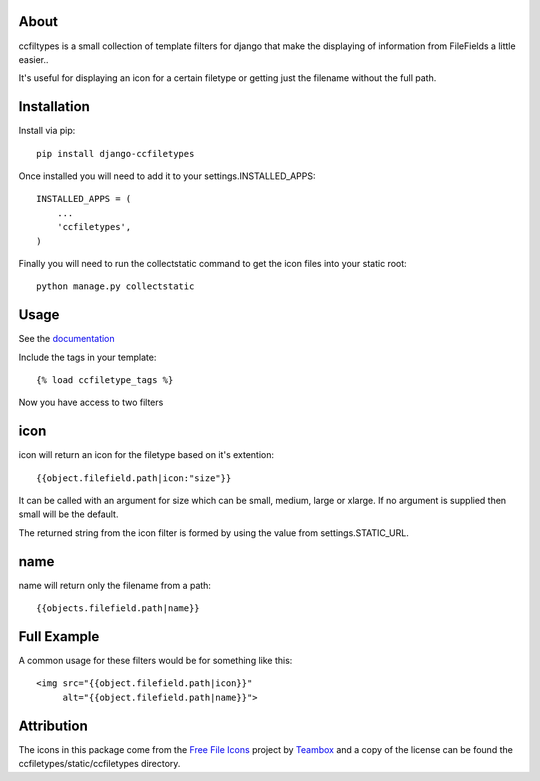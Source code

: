 About
=====================================
ccfiltypes is a small collection of template filters for django that
make the displaying of information from FileFields a little easier..

It's useful for displaying an icon for a certain filetype or getting
just the filename without the full path.



Installation
=====================================

Install via pip::

    pip install django-ccfiletypes

Once installed you will need to add it to your settings.INSTALLED_APPS::

    INSTALLED_APPS = (
        ...
        'ccfiletypes',
    )

Finally you will need to run the collectstatic command to get 
the icon files into your static root::

    python manage.py collectstatic


Usage
=====================================

See the `documentation`_


Include the tags in your template::

    {% load ccfiletype_tags %}


Now you have access to two filters

icon
============

icon will return an icon for the filetype based on it's extention::

    {{object.filefield.path|icon:"size"}}

It can be called with an argument for size which can be small, medium,
large or xlarge.  If no argument is supplied then small will be the default.

The returned string from the icon filter is formed by using the value from 
settings.STATIC_URL. 


name
============

name will return only the filename from a path::

    {{objects.filefield.path|name}}


Full Example
=====================================

A common usage for these filters would be for something like this::

    <img src="{{object.filefield.path|icon}}"
         alt="{{object.filefield.path|name}}">


Attribution
=====================================

The icons in this package come from the `Free File Icons`_ project by `Teambox`_ and a copy of
the license can be found the ccfiletypes/static/ccfiletypes directory.


.. _Free File Icons: https://github.com/teambox/Free-file-icons
.. _Teambox: http://www.teambox.com/
.. _documentation: http://ccfiletypes.rtfd.org

